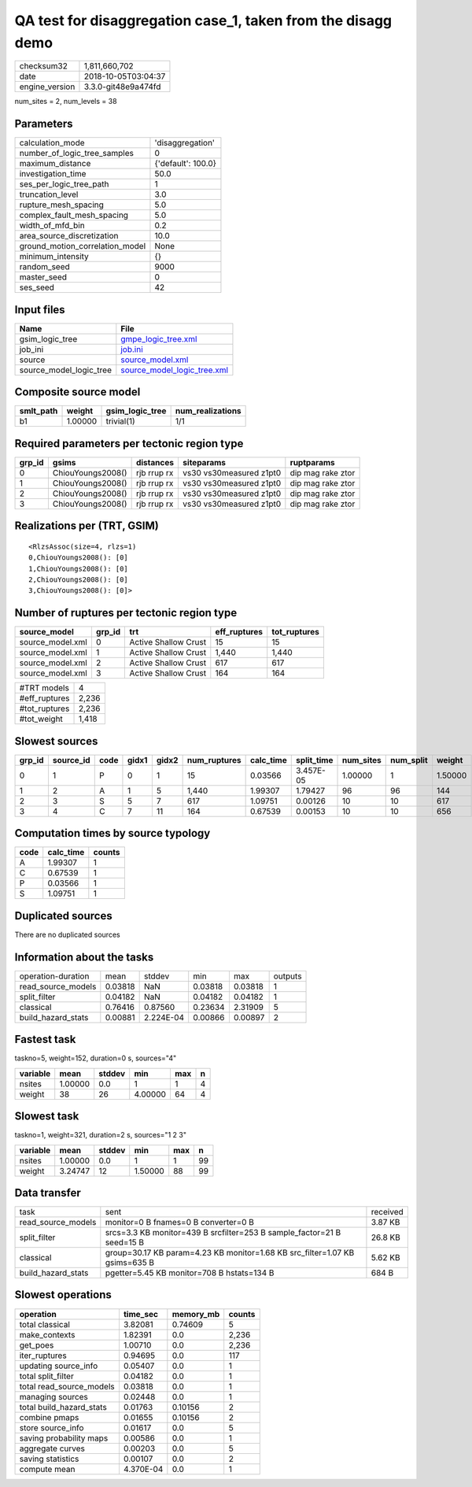 QA test for disaggregation case_1, taken from the disagg demo
=============================================================

============== ===================
checksum32     1,811,660,702      
date           2018-10-05T03:04:37
engine_version 3.3.0-git48e9a474fd
============== ===================

num_sites = 2, num_levels = 38

Parameters
----------
=============================== ==================
calculation_mode                'disaggregation'  
number_of_logic_tree_samples    0                 
maximum_distance                {'default': 100.0}
investigation_time              50.0              
ses_per_logic_tree_path         1                 
truncation_level                3.0               
rupture_mesh_spacing            5.0               
complex_fault_mesh_spacing      5.0               
width_of_mfd_bin                0.2               
area_source_discretization      10.0              
ground_motion_correlation_model None              
minimum_intensity               {}                
random_seed                     9000              
master_seed                     0                 
ses_seed                        42                
=============================== ==================

Input files
-----------
======================= ============================================================
Name                    File                                                        
======================= ============================================================
gsim_logic_tree         `gmpe_logic_tree.xml <gmpe_logic_tree.xml>`_                
job_ini                 `job.ini <job.ini>`_                                        
source                  `source_model.xml <source_model.xml>`_                      
source_model_logic_tree `source_model_logic_tree.xml <source_model_logic_tree.xml>`_
======================= ============================================================

Composite source model
----------------------
========= ======= =============== ================
smlt_path weight  gsim_logic_tree num_realizations
========= ======= =============== ================
b1        1.00000 trivial(1)      1/1             
========= ======= =============== ================

Required parameters per tectonic region type
--------------------------------------------
====== ================= =========== ======================= =================
grp_id gsims             distances   siteparams              ruptparams       
====== ================= =========== ======================= =================
0      ChiouYoungs2008() rjb rrup rx vs30 vs30measured z1pt0 dip mag rake ztor
1      ChiouYoungs2008() rjb rrup rx vs30 vs30measured z1pt0 dip mag rake ztor
2      ChiouYoungs2008() rjb rrup rx vs30 vs30measured z1pt0 dip mag rake ztor
3      ChiouYoungs2008() rjb rrup rx vs30 vs30measured z1pt0 dip mag rake ztor
====== ================= =========== ======================= =================

Realizations per (TRT, GSIM)
----------------------------

::

  <RlzsAssoc(size=4, rlzs=1)
  0,ChiouYoungs2008(): [0]
  1,ChiouYoungs2008(): [0]
  2,ChiouYoungs2008(): [0]
  3,ChiouYoungs2008(): [0]>

Number of ruptures per tectonic region type
-------------------------------------------
================ ====== ==================== ============ ============
source_model     grp_id trt                  eff_ruptures tot_ruptures
================ ====== ==================== ============ ============
source_model.xml 0      Active Shallow Crust 15           15          
source_model.xml 1      Active Shallow Crust 1,440        1,440       
source_model.xml 2      Active Shallow Crust 617          617         
source_model.xml 3      Active Shallow Crust 164          164         
================ ====== ==================== ============ ============

============= =====
#TRT models   4    
#eff_ruptures 2,236
#tot_ruptures 2,236
#tot_weight   1,418
============= =====

Slowest sources
---------------
====== ========= ==== ===== ===== ============ ========= ========== ========= ========= =======
grp_id source_id code gidx1 gidx2 num_ruptures calc_time split_time num_sites num_split weight 
====== ========= ==== ===== ===== ============ ========= ========== ========= ========= =======
0      1         P    0     1     15           0.03566   3.457E-05  1.00000   1         1.50000
1      2         A    1     5     1,440        1.99307   1.79427    96        96        144    
2      3         S    5     7     617          1.09751   0.00126    10        10        617    
3      4         C    7     11    164          0.67539   0.00153    10        10        656    
====== ========= ==== ===== ===== ============ ========= ========== ========= ========= =======

Computation times by source typology
------------------------------------
==== ========= ======
code calc_time counts
==== ========= ======
A    1.99307   1     
C    0.67539   1     
P    0.03566   1     
S    1.09751   1     
==== ========= ======

Duplicated sources
------------------
There are no duplicated sources

Information about the tasks
---------------------------
================== ======= ========= ======= ======= =======
operation-duration mean    stddev    min     max     outputs
read_source_models 0.03818 NaN       0.03818 0.03818 1      
split_filter       0.04182 NaN       0.04182 0.04182 1      
classical          0.76416 0.87560   0.23634 2.31909 5      
build_hazard_stats 0.00881 2.224E-04 0.00866 0.00897 2      
================== ======= ========= ======= ======= =======

Fastest task
------------
taskno=5, weight=152, duration=0 s, sources="4"

======== ======= ====== ======= === =
variable mean    stddev min     max n
======== ======= ====== ======= === =
nsites   1.00000 0.0    1       1   4
weight   38      26     4.00000 64  4
======== ======= ====== ======= === =

Slowest task
------------
taskno=1, weight=321, duration=2 s, sources="1 2 3"

======== ======= ====== ======= === ==
variable mean    stddev min     max n 
======== ======= ====== ======= === ==
nsites   1.00000 0.0    1       1   99
weight   3.24747 12     1.50000 88  99
======== ======= ====== ======= === ==

Data transfer
-------------
================== =========================================================================== ========
task               sent                                                                        received
read_source_models monitor=0 B fnames=0 B converter=0 B                                        3.87 KB 
split_filter       srcs=3.3 KB monitor=439 B srcfilter=253 B sample_factor=21 B seed=15 B      26.8 KB 
classical          group=30.17 KB param=4.23 KB monitor=1.68 KB src_filter=1.07 KB gsims=635 B 5.62 KB 
build_hazard_stats pgetter=5.45 KB monitor=708 B hstats=134 B                                  684 B   
================== =========================================================================== ========

Slowest operations
------------------
======================== ========= ========= ======
operation                time_sec  memory_mb counts
======================== ========= ========= ======
total classical          3.82081   0.74609   5     
make_contexts            1.82391   0.0       2,236 
get_poes                 1.00710   0.0       2,236 
iter_ruptures            0.94695   0.0       117   
updating source_info     0.05407   0.0       1     
total split_filter       0.04182   0.0       1     
total read_source_models 0.03818   0.0       1     
managing sources         0.02448   0.0       1     
total build_hazard_stats 0.01763   0.10156   2     
combine pmaps            0.01655   0.10156   2     
store source_info        0.01617   0.0       5     
saving probability maps  0.00586   0.0       1     
aggregate curves         0.00203   0.0       5     
saving statistics        0.00107   0.0       2     
compute mean             4.370E-04 0.0       1     
======================== ========= ========= ======